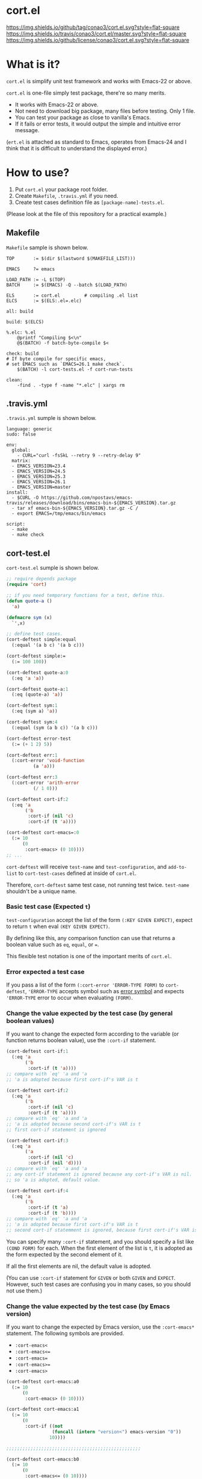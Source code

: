 #+author: conao
#+date: <2018-10-25 Thu>

* cort.el
[[https://github.com/conao3/cort.el][https://img.shields.io/github/tag/conao3/cort.el.svg?style=flat-square]]
[[https://travis-ci.org/conao3/cort.el][https://img.shields.io/travis/conao3/cort.el/master.svg?style=flat-square]]
[[https://github.com/conao3/cort.el][https://img.shields.io/github/license/conao3/cort.el.svg?style=flat-square]]

[[./imgs/capture.png]]

* What is it?
~cort.el~ is simplify unit test framework and works with Emacs-22 or above.

~cort.el~ is one-file simply test package, there're so many merits.
- It works with Emacs-22 or above.
- Not need to download big package, many files before testing. Only 1 file.
- You can test your package as close to vanilla's Emacs.
- If it fails or error tests, it would output the simple and intuitive error message.

(~ert.el~ is attached as standard to Emacs,
operates from Emacs-24 and I think that
it is difficult to understand the displayed error.)

* How to use?
1. Put ~cort.el~ your package root folder.
2. Create ~Makefile~, ~.travis.yml~ if you need.
3. Create test cases definition file as ~[package-name]-tests.el~.

(Please look at the file of this repository for a practical example.)

** Makefile
~Makefile~ sample is shown below.
#+begin_src makefile-bsdmake
  TOP       := $(dir $(lastword $(MAKEFILE_LIST)))

  EMACS     ?= emacs

  LOAD_PATH := -L $(TOP)
  BATCH     := $(EMACS) -Q --batch $(LOAD_PATH)

  ELS       := cort.el         # compiling .el list
  ELCS      := $(ELS:.el=.elc)

  all: build

  build: $(ELCS)

  %.elc: %.el
      @printf "Compiling $<\n"
      @$(BATCH) -f batch-byte-compile $<

  check: build
  # If byte compile for specific emacs,
  # set EMACS such as `EMACS=26.1 make check`.
      $(BATCH) -l cort-tests.el -f cort-run-tests

  clean:
      -find . -type f -name "*.elc" | xargs rm
#+end_src

** .travis.yml
~.travis.yml~ sumple is shown below.
#+begin_src fundamental
  language: generic
  sudo: false

  env:
    global:
      - CURL="curl -fsSkL --retry 9 --retry-delay 9"
    matrix:
    - EMACS_VERSION=23.4
    - EMACS_VERSION=24.5
    - EMACS_VERSION=25.3
    - EMACS_VERSION=26.1
    - EMACS_VERSION=master
  install:
    - $CURL -O https://github.com/npostavs/emacs-travis/releases/download/bins/emacs-bin-${EMACS_VERSION}.tar.gz
    - tar xf emacs-bin-${EMACS_VERSION}.tar.gz -C /
    - export EMACS=/tmp/emacs/bin/emacs

  script:
    - make
    - make check
#+end_src

** cort-test.el
~cort-test.el~ sumple is shown below.
#+begin_src emacs-lisp
  ;; require depends package
  (require 'cort)

  ;; if you need temporary functions for a test, define this.
  (defun quote-a ()
    'a)

  (defmacro sym (x)
    `',x)

  ;; define test cases.
  (cort-deftest simple:equal
    (:equal '(a b c) '(a b c)))

  (cort-deftest simple:=
    (:= 100 100))

  (cort-deftest quote-a:0
    (:eq 'a 'a))

  (cort-deftest quote-a:1
    (:eq (quote-a) 'a))

  (cort-deftest sym:1
    (:eq (sym a) 'a))

  (cort-deftest sym:4
    (:equal (sym (a b c)) '(a b c)))

  (cort-deftest error-test
    (:= (+ 1 2) 5))

  (cort-deftest err:1
    (:cort-error 'void-function
            (a 'a)))

  (cort-deftest err:3
    (:cort-error 'arith-error
            (/ 1 0)))

  (cort-deftest cort-if:2
    (:eq 'a
         ('b
          :cort-if (nil 'c)
          :cort-if (t 'a))))

  (cort-deftest cort-emacs=:0
    (:= 10
        (0
         :cort-emacs> (0 10))))
  ;; ...
#+end_src
~cort-deftest~ will receive ~test-name~ and ~test-configuration~,
and ~add-to-list~ to ~cort-test-cases~ defined at inside of ~cort.el~.

Therefore, ~cort-deftest~ same test case, not running test twice.
~test-name~ shouldn't be a unique name.

*** Basic test case (Expected ~t~)
~test-configuration~ accept the list of the form ~(:KEY GIVEN EXPECT)~,
expect to return ~t~ when eval ~(KEY GIVEN EXPECT)~.

By defining like this, any comparison function can use that returns a boolean value
such as ~eq~, ~equal~, or ~=~.

This flexible test notation is one of the important merits of ~cort.el~.

*** Error expected a test case
If you pass a list of the form ~(:cort-error 'ERROR-TYPE FORM)~ to ~cort-deftest~,
~'ERROR-TYPE~ accepts symbol such as [[https://www.gnu.org/software/emacs/manual/html_node/elisp/Standard-Errors.html#Standard-Errors][error symbol]] and
expects ~'ERROR-TYPE~ error to occur when evaluating ~(FORM)~.

*** Change the value expected by the test case (by general boolean values)
If you want to change the expected form according to the variable
(or function returns boolean value), use the ~:cort-if~ statement.

#+begin_src emacs-lisp
  (cort-deftest cort-if:1
    (:eq 'a
         ('b
          :cort-if (t 'a))))
  ;; compare with `eq' 'a and 'a
  ;; 'a is adopted because first cort-if's VAR is t

  (cort-deftest cort-if:2
    (:eq 'a
         ('b
          :cort-if (nil 'c)
          :cort-if (t 'a))))
  ;; compare with `eq' 'a and 'a
  ;; 'a is adopted because second cort-if's VAR is t
  ;; first cort-if statement is ignored

  (cort-deftest cort-if:3
    (:eq 'a
         ('a
          :cort-if (nil 'c)
          :cort-if (nil 'd))))
  ;; compare with `eq' 'a and 'a
  ;; any cort-if statement is ignored because any cort-if's VAR is nil.
  ;; so 'a is adopted, default value.

  (cort-deftest cort-if:4
    (:eq 'a
         ('b
          :cort-if (t 'a)
          :cort-if (t 'b))))
  ;; compare with `eq' 'a and 'a
  ;; 'a is adopted because first cort-if's VAR is t
  ;; second cort-if statemment is ignored, because first cort-if's VAR is t.
#+end_src

You can specify many ~:cort-if~ statement, and you should specify a list like ~(COND FORM)~ for each.
When the first element of the list is ~t~, it is adopted as the form expected by the second element of it.

If all the first elements are nil, the default value is adopted.

(You can use ~:cort-if~ statement for ~GIVEN~ or both ~GIVEN~ and ~EXPECT~.
However, such test cases are confusing you in many cases, so you should not use them.)

*** Change the value expected by the test case (by Emacs version)
If you want to change the expected by Emacs version, use the ~:cort-emacs*~ statement.
The following symbols are provided.
- ~:cort-emacs<~
- ~:cort-emacs<=~
- ~:cort-emacs=~
- ~:cort-emacs>=~
- ~:cort-emacs>~

#+begin_src emacs-lisp
  (cort-deftest cort-emacs:a0
    (:= 10
        (0
         :cort-emacs> (0 10))))

  (cort-deftest cort-emacs:a1
    (:= 10
        (0
         :cort-if ((not
                   (funcall (intern "version<") emacs-version "0"))
                  10))))

  ;;;;;;;;;;;;;;;;;;;;;;;;;;;;;;;;;;;;;;;;;;;;;;;;;;

  (cort-deftest cort-emacs:b0
    (:= 10
        (0
         :cort-emacs<= (0 10))))

  (cort-deftest cort-emacs:b1
    (:= 10
        (0
         :cort-if (((funcall (intern "version<=") emacs-version "0")
                   10)))))
#+end_src
~cort-emacs:a0~ will be converted to ~cort-emacs:a1~.
Likewise, ~cort-emacs:b0~ is converted to ~cort-emacs:b1~.

So you can write ~:cort-if~ and ~:cort-emacs*~ statement mixed 
and the earliest value in the list is adopted for expected value.

Please refer to ~version-to-list~ in subr.el (Emacs source)
to see the value that ~:cort-emacs*~ can receive. 
For example, values like ~26.1~, ~1.0pre2~, ~22.8beta2~ are interpreted correctly.
(however, a value not including space)

*** Create a test case by macro
When writing many test cases, it is troublesome to write common parts many times.

Therefore, you can let the macro make the test case as shown below.

#+begin_src emacs-lisp
  (cort-deftest leaf-test/:if-1
    (:equal
     (macroexpand-1 '(leaf foo :if t))
     '(if t
          (progn
            (require (quote foo) nil nil)))))

  (cort-deftest leaf-test/:if-2
    (:equal
     (macroexpand-1 '(leaf foo :if (and t t)))
     '(if (and t t)
          (progn
            (require (quote foo) nil nil)))))

  (cort-deftest leaf-test/:if-3
    (:equal
     (macroexpand-1 '(leaf foo :if nil))
     '(if nil
          (progn
            (require (quote foo) nil nil)))))

  ;; ...

  ;; Almost test case is (cort-deftest NAME (:equal (macroexpand 'FORM) 'EXPECT))
  ;; -> Create macro to (FORM 'EXPECT) convert to (:equal (macroexpand 'FORM) 'EXPECT)

  ;; test target macro
  (defmacro package-require (package)
    `(require ,package))

  ;; Macro to expand FORM and compare it with EXPECT for equal test case
  (defmacro match-expansion (form expect)
    `(:equal (macroexpand ',form) ,expect))

  (cort-deftest match-expansion0
    (match-expansion
     (package-require 'use-package)
     '(require 'use-package)))

  (cort-deftest match-expansion1
    (:equal (macroexpand '(package-require 'use-package))
            '(require 'use-package)))
#+end_src

~match-expansion0~ and ~match-expansion1~ are equivalent since macros are expanded.

(You can also use a function that returns a list to be accepted by ~cort-deftest~ see cort-test.el.

However, test definitions and test runs should usually be separated, 
and you should not run all forms to immediate when you define a test.

Therefore, we usually recommend using macros.)
* Migration
** srt v2.0 to cort v3.0
*** ~srt~ has renamed to ~cort~
All ~srt~ suffix flag is renamed to ~cort~ suffix.

** srt v1.0 to v2.0
*** :error flag has changed to :srt-error
~:error~ flag has changed to ~:srt-error~ so please fix testcase.
#+begin_src emacs-lisp
  ;; srt v1.0 notation
  (srt-deftest err:1
    (:error 'void-function
            (a 'a)))

  ;; srt v2.0 notation
  (srt-deftest err:1
    (:srt-error 'void-function
                (a 'a)))
#+end_src

* Why We support Emacs-22?
Bundling Emacs-22.1 on macOS 10.13 (High Sierra), we support this.

* Japanese readme
There're Japanese readme(~Readme-ja.org~)(obsolete).

* Welcome PR
We welcome PR!
travis CI test ~cort-test.el~ with all Emacs version 22 or above.

I think that it is difficult to prepare the environment locally, 
so I think that it is good to throw PR and test Travis for the time being!
Feel free throw PR!

* Special Thanks
Advice and comments given by [[http://emacs-jp.github.io/][Emacs-JP]]'s forum member has been a great help
in developing ~cort.el~.

Thank you very much!!

